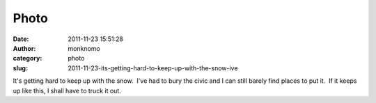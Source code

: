 Photo
#####
:date: 2011-11-23 15:51:28
:author: monknomo
:category: photo
:slug: 2011-11-23-its-getting-hard-to-keep-up-with-the-snow-ive

|image0|

It's getting hard to keep up with the snow.  I've had to bury the civic
and I can still barely find places to put it.  If it keeps up like this,
I shall have to truck it out.

.. raw:: html

   </p>

.. |image0| image:: http://31.media.tumblr.com/tumblr_lv53psLS9z1r4lov5o1_1280.jpg
